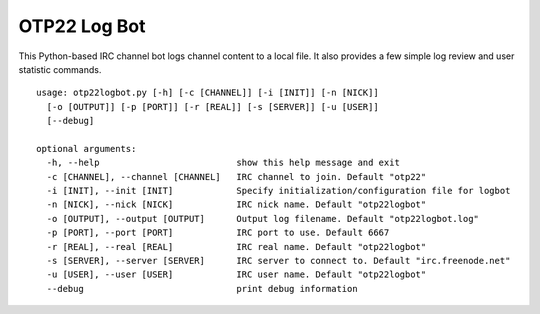 OTP22 Log Bot
=============

This Python-based IRC channel bot logs channel content to a local file. 
It also provides a few simple log review and user statistic commands.

::

    usage: otp22logbot.py [-h] [-c [CHANNEL]] [-i [INIT]] [-n [NICK]]
      [-o [OUTPUT]] [-p [PORT]] [-r [REAL]] [-s [SERVER]] [-u [USER]]
      [--debug]

    optional arguments:
      -h, --help                          show this help message and exit
      -c [CHANNEL], --channel [CHANNEL]   IRC channel to join. Default "otp22"
      -i [INIT], --init [INIT]            Specify initialization/configuration file for logbot
      -n [NICK], --nick [NICK]            IRC nick name. Default "otp22logbot"
      -o [OUTPUT], --output [OUTPUT]      Output log filename. Default "otp22logbot.log"
      -p [PORT], --port [PORT]            IRC port to use. Default 6667
      -r [REAL], --real [REAL]            IRC real name. Default "otp22logbot"
      -s [SERVER], --server [SERVER]      IRC server to connect to. Default "irc.freenode.net"
      -u [USER], --user [USER]            IRC user name. Default "otp22logbot"
      --debug                             print debug information
